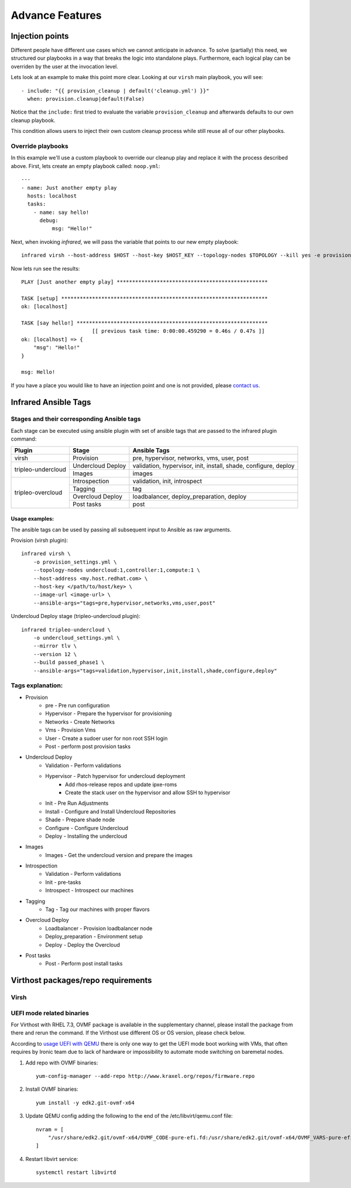 Advance Features
================

Injection points
^^^^^^^^^^^^^^^^

Different people have different use cases which we cannot anticipate in advance.
To solve (partially) this need, we structured our playbooks in a way that breaks the logic into standalone plays.
Furthermore, each logical play can be overriden by the user at the invocation level.

Lets look at an example to make this point more clear.
Looking at our ``virsh`` main playbook, you will see::

    - include: "{{ provision_cleanup | default('cleanup.yml') }}"
      when: provision.cleanup|default(False)

Notice that the ``include:`` first tried to evaluate the variable ``provision_cleanup`` and afterwards defaults to our own cleanup playbook.

This condition allows users to inject their own custom cleanup process while still reuse all of our other playbooks.

Override playbooks
------------------

In this example we'll use a custom playbook to override our cleanup play and replace it with the process described above.
First, lets create an empty playbook called: ``noop.yml``::

    ---
    - name: Just another empty play
      hosts: localhost
      tasks:
        - name: say hello!
          debug:
              msg: "Hello!"

Next, when invoking `infrared`, we will pass the variable that points to our new empty playbook::

   infrared virsh --host-address $HOST --host-key $HOST_KEY --topology-nodes $TOPOLOGY --kill yes -e provision_cleanup=noop.yml

Now lets run see the results::

    PLAY [Just another empty play] *************************************************

    TASK [setup] *******************************************************************
    ok: [localhost]

    TASK [say hello!] **************************************************************
                           [[ previous task time: 0:00:00.459290 = 0.46s / 0.47s ]]
    ok: [localhost] => {
        "msg": "Hello!"
    }

    msg: Hello!

If you have a place you would like to have an injection point and one is not provided, please `contact us <contacts.html>`_.


Infrared Ansible Tags
^^^^^^^^^^^^^^^^^^^^^

Stages and their corresponding Ansible tags
-------------------------------------------

Each stage can be executed using ansible plugin with set of ansible tags that are passed to the infrared plugin command:


+--------------------+-------------------+-----------------------------------------------------------------+
| Plugin             | Stage             | Ansible Tags                                                    |
+====================+===================+=================================================================+
| virsh              | Provision         | pre, hypervisor, networks, vms, user, post                      |
+--------------------+-------------------+-----------------------------------------------------------------+
| tripleo-undercloud | Undercloud Deploy | validation, hypervisor, init, install, shade, configure, deploy |
+                    +-------------------+-----------------------------------------------------------------+
|                    | Images            | images                                                          |
+--------------------+-------------------+-----------------------------------------------------------------+
| tripleo-overcloud  | Introspection     | validation, init, introspect                                    |
+                    +-------------------+-----------------------------------------------------------------+
|                    | Tagging           | tag                                                             |
+                    +-------------------+-----------------------------------------------------------------+
|                    | Overcloud Deploy  | loadbalancer, deploy_preparation, deploy                        |
+                    +-------------------+-----------------------------------------------------------------+
|                    | Post tasks        | post                                                            |
+--------------------+-------------------+-----------------------------------------------------------------+


Usage examples:
***************

The ansible tags can be used by passing all subsequent input to Ansible as raw arguments.

Provision (virsh plugin)::

    infrared virsh \
        -o provision_settings.yml \
        --topology-nodes undercloud:1,controller:1,compute:1 \
        --host-address <my.host.redhat.com> \
        --host-key </path/to/host/key> \
        --image-url <image-url> \
        --ansible-args="tags=pre,hypervisor,networks,vms,user,post"

Undercloud Deploy stage (tripleo-undercloud plugin)::

    infrared tripleo-undercloud \
        -o undercloud_settings.yml \
        --mirror tlv \
        --version 12 \
        --build passed_phase1 \
        --ansible-args="tags=validation,hypervisor,init,install,shade,configure,deploy"

Tags explanation:
-----------------

- Provision
    - pre - Pre run configuration
    - Hypervisor - Prepare the hypervisor for provisioning
    - Networks - Create Networks
    - Vms - Provision Vms
    - User - Create a sudoer user for non root SSH login
    - Post - perform post provision tasks
- Undercloud Deploy
    - Validation - Perform validations
    - Hypervisor - Patch hypervisor for undercloud deployment
        - Add rhos-release repos and update ipxe-roms
        - Create the stack user on the hypervisor and allow SSH to hypervisor
    - Init - Pre Run Adjustments
    - Install - Configure and Install Undercloud Repositories
    - Shade - Prepare shade node
    - Configure - Configure Undercloud
    - Deploy - Installing the undercloud
- Images
    - Images - Get the undercloud version and prepare the images
- Introspection
    - Validation - Perform validations
    - Init - pre-tasks
    - Introspect - Introspect our machines
- Tagging
    - Tag - Tag our machines with proper flavors
- Overcloud Deploy
    - Loadbalancer - Provision loadbalancer node
    - Deploy_preparation - Environment setup
    - Deploy - Deploy the Overcloud
- Post tasks
    - Post - Perform post install tasks

Virthost packages/repo requirements
^^^^^^^^^^^^^^^^^^^^^^^^^^^^^^^^^^^

Virsh
-----

UEFI mode related binaries
--------------------------

For Virthost with RHEL 7.3, OVMF package is available in the supplementary channel, please install the package
from there and rerun the command. If the Virthost use different OS or OS version, please check below.

According to `usage UEFI with QEMU <https://fedoraproject.org/wiki/Using_UEFI_with_QEMU>`_ there is only one way
to get the UEFI mode boot working with VMs, that often requires by Ironic team due to lack of hardware or impossibility
to automate mode switching on baremetal nodes.

1. Add repo with OVMF binaries::

        yum-config-manager --add-repo http://www.kraxel.org/repos/firmware.repo

2. Install OVMF binaries::

        yum install -y edk2.git-ovmf-x64

3. Update QEMU config adding the following to the end of the /etc/libvirt/qemu.conf file::

                nvram = [
                    "/usr/share/edk2.git/ovmf-x64/OVMF_CODE-pure-efi.fd:/usr/share/edk2.git/ovmf-x64/OVMF_VARS-pure-efi.fd"
                ]
4. Restart libvirt service::

        systemctl restart libvirtd
